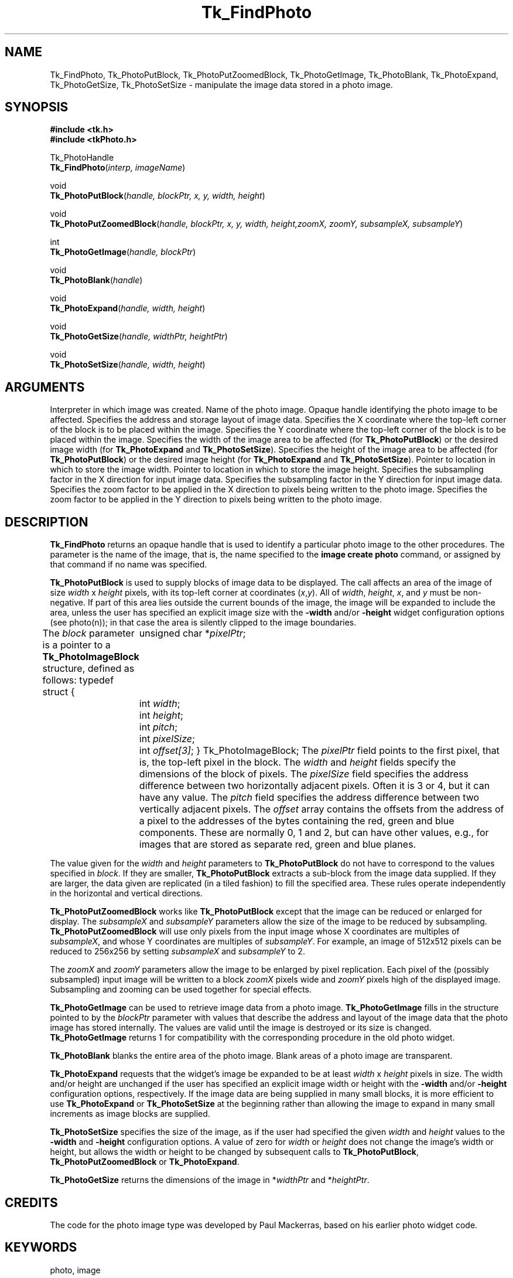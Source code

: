 '\"
'\" Copyright (c) 1994 The Australian National University
'\" Copyright (c) 1994-1996 Sun Microsystems, Inc.
'\"
'\" See the file "license.terms" for information on usage and redistribution
'\" of this file, and for a DISCLAIMER OF ALL WARRANTIES.
'\" 
'\" Author: Paul Mackerras (paulus@cs.anu.edu.au),
'\"	    Department of Computer Science,
'\"	    Australian National University.
'\"
'\" RCS: @(#) $Id$
'\"
.TH Tk_FindPhoto 3 8.0 Tk "Tk Library Procedures"
.BS
.SH NAME
Tk_FindPhoto, Tk_PhotoPutBlock, Tk_PhotoPutZoomedBlock, Tk_PhotoGetImage, Tk_PhotoBlank, Tk_PhotoExpand, Tk_PhotoGetSize, Tk_PhotoSetSize \- manipulate the image data stored in a photo image.
.SH SYNOPSIS
.nf
\fB#include <tk.h>\fR
\fB#include <tkPhoto.h>\fR
.sp
Tk_PhotoHandle
.VS 8.0 br
\fBTk_FindPhoto\fR(\fIinterp, imageName\fR)
.VE
.sp
void
\fBTk_PhotoPutBlock\fR(\fIhandle, blockPtr, x, y, width, height\fR)
.sp
void
\fBTk_PhotoPutZoomedBlock\fR(\fIhandle, blockPtr, x, y, width, height,\
zoomX, zoomY, subsampleX, subsampleY\fR)
.sp
int
\fBTk_PhotoGetImage\fR(\fIhandle, blockPtr\fR)
.sp
void
\fBTk_PhotoBlank\fR(\fIhandle\fR)
.sp
void
\fBTk_PhotoExpand\fR(\fIhandle, width, height\fR)
.sp
void
\fBTk_PhotoGetSize\fR(\fIhandle, widthPtr, heightPtr\fR)
.sp
void
\fBTk_PhotoSetSize\fR(\fIhandle, width, height\fR)
.SH ARGUMENTS
.AS Tk_PhotoImageBlock window_path
.AP Tcl_Interp *interp in
.VS
Interpreter in which image was created.
.VE
.AP char *imageName in
Name of the photo image.
.AP Tk_PhotoHandle handle in
Opaque handle identifying the photo image to be affected.
.AP Tk_PhotoImageBlock *blockPtr in
Specifies the address and storage layout of image data.
.AP int x in
Specifies the X coordinate where the top-left corner of the block is
to be placed within the image.
.AP int y in
Specifies the Y coordinate where the top-left corner of the block is
to be placed within the image.
.AP int width in
Specifies the width of the image area to be affected (for
\fBTk_PhotoPutBlock\fR) or the desired image width (for
\fBTk_PhotoExpand\fR and \fBTk_PhotoSetSize\fR).
.AP int height in
Specifies the height of the image area to be affected (for
\fBTk_PhotoPutBlock\fR) or the desired image height (for
\fBTk_PhotoExpand\fR and \fBTk_PhotoSetSize\fR).
.AP int *widthPtr out
Pointer to location in which to store the image width.
.AP int *heightPtr out
Pointer to location in which to store the image height.
.AP int subsampleX in
Specifies the subsampling factor in the X direction for input
image data.
.AP int subsampleY in
Specifies the subsampling factor in the Y direction for input
image data.
.AP int zoomX in
Specifies the zoom factor to be applied in the X direction to pixels
being written to the photo image.
.AP int zoomY in
Specifies the zoom factor to be applied in the Y direction to pixels
being written to the photo image.
.BE

.SH DESCRIPTION
.PP
\fBTk_FindPhoto\fR returns an opaque handle that is used to identify a
particular photo image to the other procedures.  The parameter is the
name of the image, that is, the name specified to the \fBimage create
photo\fR command, or assigned by that command if no name was specified.
.PP
\fBTk_PhotoPutBlock\fR is used to supply blocks of image data to be
displayed.  The call affects an area of the image of size
\fIwidth\fR x \fIheight\fR pixels, with its top-left corner at
coordinates (\fIx\fR,\fIy\fR).  All of \fIwidth\fR, \fIheight\fR,
\fIx\fR, and \fIy\fR must be non-negative.
If part of this area lies outside the
current bounds of the image, the image will be expanded to include the
area, unless the user has specified an explicit image size with the
\fB\-width\fR and/or \fB\-height\fR widget configuration options
(see photo(n)); in that
case the area is silently clipped to the image boundaries.
.PP
The \fIblock\fR parameter is a pointer to a
\fBTk_PhotoImageBlock\fR structure, defined as follows:
.CS
typedef struct {
	unsigned char *\fIpixelPtr\fR;
	int \fIwidth\fR;
	int \fIheight\fR;
	int \fIpitch\fR;
	int \fIpixelSize\fR;
	int \fIoffset[3]\fR;
} Tk_PhotoImageBlock;
.CE
The \fIpixelPtr\fR field points to the first pixel, that is, the
top-left pixel in the block.
The \fIwidth\fR and \fIheight\fR fields specify the dimensions of the
block of pixels.  The \fIpixelSize\fR field specifies the address
difference between two horizontally adjacent pixels.  Often it is 3
or 4, but it can have any value.  The \fIpitch\fR field specifies the
address difference between two vertically adjacent pixels.  The
\fIoffset\fR array contains the offsets from the address of a pixel
to the addresses of the bytes containing the red, green and blue
components.  These are normally 0, 1 and 2, but can have other values,
e.g., for images that are stored as separate red, green and blue
planes.
.PP
The value given for the \fIwidth\fR and \fIheight\fR parameters to
\fBTk_PhotoPutBlock\fR do not have to correspond to the values specified
in \fIblock\fR.  If they are smaller, \fBTk_PhotoPutBlock\fR extracts a
sub-block from the image data supplied.  If they are larger, the data
given are replicated (in a tiled fashion) to fill the specified area.
These rules operate independently in the horizontal and vertical
directions.
.PP
\fBTk_PhotoPutZoomedBlock\fR works like \fBTk_PhotoPutBlock\fR except that
the image can be reduced or enlarged for display.  The
\fIsubsampleX\fR and \fIsubsampleY\fR parameters allow the size of the
image to be reduced by subsampling.
\fBTk_PhotoPutZoomedBlock\fR will use only pixels from the input image
whose X coordinates are multiples of \fIsubsampleX\fR, and whose Y
coordinates are multiples of \fIsubsampleY\fR.  For example, an image
of 512x512 pixels can be reduced to 256x256 by setting
\fIsubsampleX\fR and \fIsubsampleY\fR to 2.
.PP
The \fIzoomX\fR and \fIzoomY\fR parameters allow the image to be
enlarged by pixel replication.  Each pixel of the (possibly subsampled)
input image will be written to a block \fIzoomX\fR pixels wide and
\fIzoomY\fR pixels high of the displayed image.  Subsampling and
zooming can be used together for special effects.
.PP
\fBTk_PhotoGetImage\fR can be used to retrieve image data from a photo
image.  \fBTk_PhotoGetImage\fR fills
in the structure pointed to by the \fIblockPtr\fR parameter with values
that describe the address and layout of the image data that the
photo image has stored internally.  The values are valid
until the image is destroyed or its size is changed.
\fBTk_PhotoGetImage\fR returns 1 for compatibility with the
corresponding procedure in the old photo widget.
.PP
\fBTk_PhotoBlank\fR blanks the entire area of the
photo image.  Blank areas of a photo image are transparent.
.PP
\fBTk_PhotoExpand\fR requests that the widget's image be expanded to be
at least \fIwidth\fR x \fIheight\fR pixels in size.  The width and/or
height are unchanged if the user has specified an explicit image width
or height with the \fB\-width\fR and/or \fB\-height\fR configuration
options, respectively.
If the image data
are being supplied in many small blocks, it is more efficient to use
\fBTk_PhotoExpand\fR or \fBTk_PhotoSetSize\fR at the beginning rather than
allowing the image to expand in many small increments as image blocks
are supplied.
.PP
\fBTk_PhotoSetSize\fR specifies the size of the image, as if the user
had specified the given \fIwidth\fR and \fIheight\fR values to the
\fB\-width\fR and \fB\-height\fR configuration options.  A value of
zero for \fIwidth\fR or \fIheight\fR does not change the image's width
or height, but allows the width or height to be changed by subsequent
calls to \fBTk_PhotoPutBlock\fR, \fBTk_PhotoPutZoomedBlock\fR or
\fBTk_PhotoExpand\fR.
.PP
\fBTk_PhotoGetSize\fR returns the dimensions of the image in
*\fIwidthPtr\fR and *\fIheightPtr\fR.

.SH CREDITS
.PP
The code for the photo image type was developed by Paul Mackerras,
based on his earlier photo widget code.

.SH KEYWORDS
photo, image
